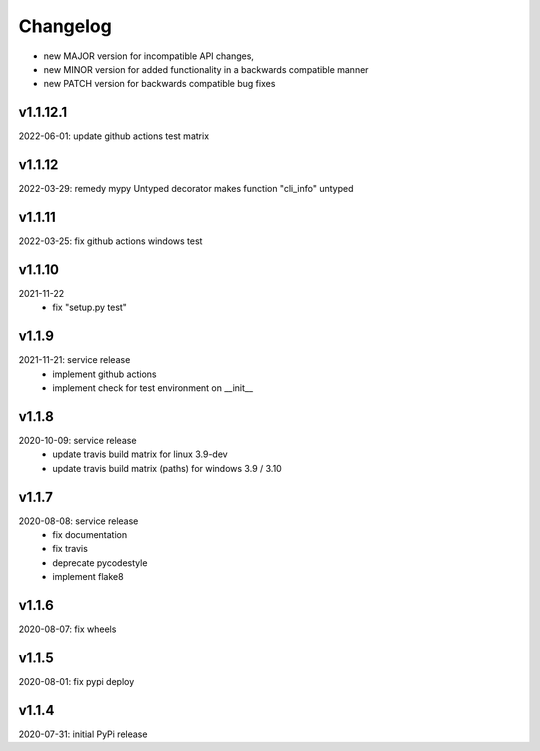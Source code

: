 Changelog
=========

- new MAJOR version for incompatible API changes,
- new MINOR version for added functionality in a backwards compatible manner
- new PATCH version for backwards compatible bug fixes


v1.1.12.1
---------
2022-06-01: update github actions test matrix

v1.1.12
--------
2022-03-29: remedy mypy Untyped decorator makes function "cli_info" untyped

v1.1.11
--------
2022-03-25: fix github actions windows test

v1.1.10
-------
2021-11-22
    - fix "setup.py test"

v1.1.9
------
2021-11-21: service release
    - implement github actions
    - implement check for test environment on __init__

v1.1.8
--------
2020-10-09: service release
    - update travis build matrix for linux 3.9-dev
    - update travis build matrix (paths) for windows 3.9 / 3.10

v1.1.7
---------
2020-08-08: service release
    - fix documentation
    - fix travis
    - deprecate pycodestyle
    - implement flake8

v1.1.6
---------
2020-08-07: fix wheels

v1.1.5
---------
2020-08-01: fix pypi deploy

v1.1.4
-------
2020-07-31: initial PyPi release
